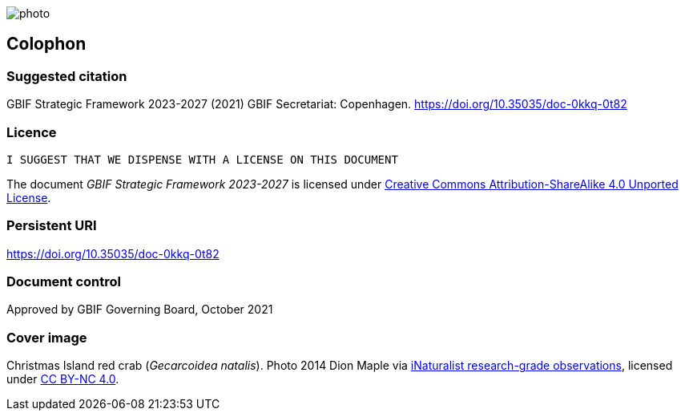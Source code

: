 // add cover image to img directory and update filename below
ifdef::backend-html5[]
image::img/web/photo.jpg[]
endif::backend-html5[]

== Colophon

=== Suggested citation

GBIF Strategic Framework 2023-2027 (2021) GBIF Secretariat: Copenhagen. https://doi.org/10.35035/doc-0kkq-0t82

=== Licence

`I SUGGEST THAT WE DISPENSE WITH A LICENSE ON THIS DOCUMENT`

The document _GBIF Strategic Framework 2023-2027_ is licensed under https://creativecommons.org/licenses/by-sa/4.0[Creative Commons Attribution-ShareAlike 4.0 Unported License].

=== Persistent URI

https://doi.org/10.35035/doc-0kkq-0t82

=== Document control

Approved by GBIF Governing Board, October 2021

=== Cover image

Christmas Island red crab (_Gecarcoidea natalis_). Photo 2014 Dion Maple via https://www.gbif.org/occurrence/2619910827[iNaturalist research-grade observations], licensed under http://creativecommons.org/licenses/by-nc/4.0/[CC BY-NC 4.0].
